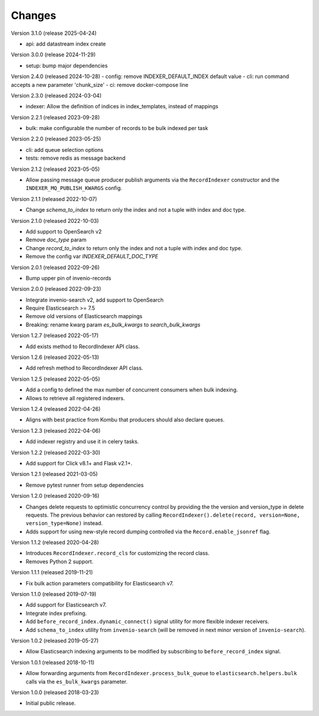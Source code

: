 ..
    This file is part of Invenio.
    Copyright (C) 2016-2024 CERN.
    Copyright (C) 2024 Graz University of Technology.

    Invenio is free software; you can redistribute it and/or modify it
    under the terms of the MIT License; see LICENSE file for more details.

Changes
=======

Version 3.1.0 (release 2025-04-24)

- api: add datastream index create

Version 3.0.0 (release 2024-11-29)

- setup: bump major dependencies

Version 2.4.0 (released 2024-10-28)
- config: remove INDEXER_DEFAULT_INDEX default value
- cli: run command accepts a new parameter 'chunk_size'
- ci: remove docker-compose line

Version 2.3.0 (released 2024-03-04)

- indexer: Allow the definition of indices in index_templates, instead of mappings

Version 2.2.1 (released 2023-09-28)

- bulk: make configurable the number of records to be bulk indexed per task

Version 2.2.0 (released 2023-05-25)

- cli: add queue selection options
- tests: remove redis as message backend

Version 2.1.2 (released 2023-05-05)

- Allow passing message queue producer publish arguments via the ``RecordIndexer``
  constructor and the ``INDEXER_MQ_PUBLISH_KWARGS`` config.

Version 2.1.1 (released 2022-10-07)

- Change `schema_to_index` to return only the index and not a tuple with index and
  doc type.

Version 2.1.0 (released 2022-10-03)

- Add support to OpenSearch v2
- Remove `doc_type` param
- Change `record_to_index` to return only the index and not a tuple with index and
  doc type.
- Remove the config var `INDEXER_DEFAULT_DOC_TYPE`

Version 2.0.1 (released 2022-09-26)

- Bump upper pin of invenio-records

Version 2.0.0 (released 2022-09-23)

- Integrate invenio-search v2, add support to OpenSearch
- Require Elasticsearch >= 7.5
- Remove old versions of Elasticsearch mappings
- Breaking: rename kwarg param `es_bulk_kwargs` to `search_bulk_kwargs`

Version 1.2.7 (released 2022-05-17)

- Add exists method to RecordIndexer API class.

Version 1.2.6 (released 2022-05-13)

- Add refresh method to RecordIndexer API class.

Version 1.2.5 (released 2022-05-05)

- Add a config to defined the max number of concurrent consumers
  when bulk indexing.
- Allows to retrieve all registered indexers.

Version 1.2.4 (released 2022-04-26)

- Aligns with best practice from Kombu that producers should also declare
  queues.

Version 1.2.3 (released 2022-04-06)

- Add indexer registry and use it in celery tasks.

Version 1.2.2 (released 2022-03-30)

- Add support for Click v8.1+ and Flask v2.1+.

Version 1.2.1 (released 2021-03-05)

- Remove pytest runner from setup dependencies

Version 1.2.0 (released 2020-09-16)

- Changes delete requests to optimistic concurrency control by providing the
  the version and version_type in delete requests. The previous behavior can
  restored by calling
  ``RecordIndexer().delete(record, version=None, version_type=None)`` instead.

- Adds support for using new-style record dumping controlled via the
  ``Record.enable_jsonref`` flag.

Version 1.1.2 (released 2020-04-28)

- Introduces ``RecordIndexer.record_cls`` for customizing the record class.
- Removes Python 2 support.

Version 1.1.1 (released 2019-11-21)

- Fix bulk action parameters compatibility for Elasticsearch v7.

Version 1.1.0 (released 2019-07-19)

- Add support for Elasticsearch v7.
- Integrate index prefixing.
- Add ``before_record_index.dynamic_connect()`` signal utility for more
  flexible indexer receivers.
- Add ``schema_to_index`` utility from ``invenio-search`` (will be removed in
  next minor version of ``invenio-search``).

Version 1.0.2 (released 2019-05-27)

- Allow Elasticsearch indexing arguments to be modified by subscribing to
  ``before_record_index`` signal.

Version 1.0.1 (released 2018-10-11)

- Allow forwarding arguments from ``RecordIndexer.process_bulk_queue`` to
  ``elasticsearch.helpers.bulk`` calls via the ``es_bulk_kwargs`` parameter.

Version 1.0.0 (released 2018-03-23)

- Initial public release.
